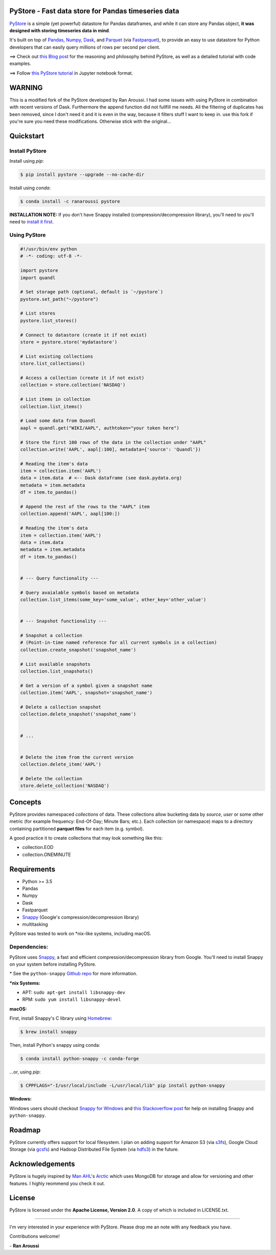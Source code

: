 PyStore - Fast data store for Pandas timeseries data
====================================================

.. image:: https://img.shields.io/badge/python-2.7,%203.5+-blue.svg?style=flat
    :target: https://pypi.python.org/pypi/pystore
    :alt: Python version

.. image:: https://img.shields.io/pypi/v/pystore.svg?maxAge=60
    :target: https://pypi.python.org/pypi/pystore
    :alt: PyPi version

.. image:: https://img.shields.io/pypi/status/pystore.svg?maxAge=60
    :target: https://pypi.python.org/pypi/pystore
    :alt: PyPi status
\

`PyStore <https://github.com/ranaroussi/pystore>`_ is a simple (yet powerful)
datastore for Pandas dataframes, and while it can store any Pandas object,
**it was designed with storing timeseries data in mind**.

It's built on top of `Pandas <http://pandas.pydata.org>`_, `Numpy <http://numpy.pydata.org>`_,
`Dask <http://dask.pydata.org>`_, and `Parquet <http://parquet.apache.org>`_
(via `Fastparquet <https://github.com/dask/fastparquet>`_),
to provide an easy to use datastore for Python developers that can easily
query millions of rows per second per client.


==> Check out `this Blog post <https://medium.com/@aroussi/fast-data-store-for-pandas-time-series-data-using-pystore-89d9caeef4e2>`_
for the reasoning and philosophy behind PyStore, as well as a detailed tutorial with code examples.

==> Follow `this PyStore tutorial <https://github.com/ranaroussi/pystore/blob/master/examples/pystore-tutorial.ipynb>`_ in Jupyter notebook format.

WARNING
=======

This is a modified fork of the PyStore developed by Ran Aroussi. I had some issues with using PyStore
in combination with recent versions of Dask. Furthermore the append function did not fullfill me needs.
All the filtering of duplicates has been removed, since I don't need it and it is even in the way, because
it filters stuff I want to keep in. use this fork if you're sure you need these modifications. Otherwise
stick with the original...


Quickstart
==========

Install PyStore
---------------

Install using `pip`:

.. code:: bash

    $ pip install pystore --upgrade --no-cache-dir

Install using `conda`:

.. code:: bash

    $ conda install -c ranaroussi pystore

**INSTALLATION NOTE:**
If you don't have Snappy installed (compression/decompression library), you'll need to
you'll need to `install it first <https://github.com/ranaroussi/pystore#dependencies>`_.


Using PyStore
-------------

.. code:: python

    #!/usr/bin/env python
    # -*- coding: utf-8 -*-

    import pystore
    import quandl

    # Set storage path (optional, default is `~/pystore`)
    pystore.set_path("~/pystore")

    # List stores
    pystore.list_stores()

    # Connect to datastore (create it if not exist)
    store = pystore.store('mydatastore')

    # List existing collections
    store.list_collections()

    # Access a collection (create it if not exist)
    collection = store.collection('NASDAQ')

    # List items in collection
    collection.list_items()

    # Load some data from Quandl
    aapl = quandl.get("WIKI/AAPL", authtoken="your token here")

    # Store the first 100 rows of the data in the collection under "AAPL"
    collection.write('AAPL', aapl[:100], metadata={'source': 'Quandl'})

    # Reading the item's data
    item = collection.item('AAPL')
    data = item.data  # <-- Dask dataframe (see dask.pydata.org)
    metadata = item.metadata
    df = item.to_pandas()

    # Append the rest of the rows to the "AAPL" item
    collection.append('AAPL', aapl[100:])

    # Reading the item's data
    item = collection.item('AAPL')
    data = item.data
    metadata = item.metadata
    df = item.to_pandas()


    # --- Query functionality ---

    # Query avaialable symbols based on metadata
    collection.list_items(some_key='some_value', other_key='other_value')


    # --- Snapshot functionality ---

    # Snapshot a collection
    # (Point-in-time named reference for all current symbols in a collection)
    collection.create_snapshot('snapshot_name')

    # List available snapshots
    collection.list_snapshots()

    # Get a version of a symbol given a snapshot name
    collection.item('AAPL', snapshot='snapshot_name')

    # Delete a collection snapshot
    collection.delete_snapshot('snapshot_name')


    # ...


    # Delete the item from the current version
    collection.delete_item('AAPL')

    # Delete the collection
    store.delete_collection('NASDAQ')


Concepts
========

PyStore provides namespaced *collections* of data.
These collections allow bucketing data by *source*, *user* or some other metric
(for example frequency: End-Of-Day; Minute Bars; etc.). Each collection (or namespace)
maps to a directory containing partitioned **parquet files** for each item (e.g. symbol).

A good practice it to create collections that may look something like this:

* collection.EOD
* collection.ONEMINUTE

Requirements
============

* Python >= 3.5
* Pandas
* Numpy
* Dask
* Fastparquet
* `Snappy <http://google.github.io/snappy/>`_ (Google's compression/decompression library)
* multitasking

PyStore was tested to work on \*nix-like systems, including macOS.


Dependencies:
-------------

PyStore uses `Snappy <http://google.github.io/snappy/>`_,
a fast and efficient compression/decompression library from Google.
You'll need to install Snappy on your system before installing PyStore.

\* See the ``python-snappy`` `Github repo <https://github.com/andrix/python-snappy#dependencies>`_ for more information.

***nix Systems:**

- APT: ``sudo apt-get install libsnappy-dev``
- RPM: ``sudo yum install libsnappy-devel``

**macOS:**

First, install Snappy's C library using `Homebrew <https://brew.sh>`_:

.. code::

    $ brew install snappy

Then, install Python's snappy using conda:

.. code::

    $ conda install python-snappy -c conda-forge

...or, using `pip`:

.. code::

    $ CPPFLAGS="-I/usr/local/include -L/usr/local/lib" pip install python-snappy


**Windows:**

Windows users should checkout `Snappy for Windows <https://snappy.machinezoo.com>`_ and `this Stackoverflow post <https://stackoverflow.com/a/43756412/1783569>`_ for help on installing Snappy and ``python-snappy``.


Roadmap
=======

PyStore currently offers support for local filesystem.
I plan on adding support for Amazon S3 (via `s3fs <http://s3fs.readthedocs.io/>`_),
Google Cloud Storage (via `gcsfs <https://github.com/dask/gcsfs/>`_)
and Hadoop Distributed File System (via `hdfs3 <http://hdfs3.readthedocs.io/>`_) in the future.

Acknowledgements
================

PyStore is hugely inspired by `Man AHL <http://www.ahl.com/>`_'s
`Arctic <https://github.com/manahl/arctic>`_ which uses
MongoDB for storage and allow for versioning and other features.
I highly reommend you check it out.



License
=======


PyStore is licensed under the **Apache License, Version 2.0**. A copy of which is included in LICENSE.txt.

-----

I'm very interested in your experience with PyStore.
Please drop me an note with any feedback you have.

Contributions welcome!

\- **Ran Aroussi**
